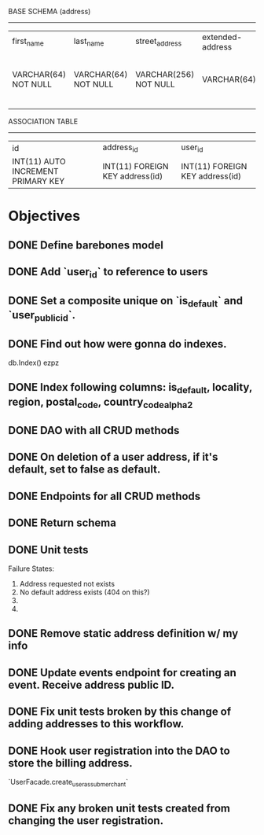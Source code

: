 BASE SCHEMA (address)
-----------
| first_name           | last_name            | street_address        | extended-address | locality             | region              | postal_code          | country_code_alpha2 | is_default                     | public_id     | is_deleted                     |
| VARCHAR(64) NOT NULL | VARCHAR(64) NOT NULL | VARCHAR(256) NOT NULL | VARCHAR(64)      | VARCHAR(32) NOT NULL | VARCHAR(5) NOT NULL | VARCHAR(12) NOT NULL | VARCHAR(2) NOT NULL | BOOLEAN NOT NULL DEFAULT FALSE | UUID NOT NULL | BOOLEAN NOT NULL DEFAULT FALSE |
|                      |                      |                       |                  |                      |                     |                      |                     |                                |               |                                |

ASSOCIATION TABLE
-----------------
| id                                 | address_id                      | user_id                         |
| INT(11) AUTO INCREMENT PRIMARY KEY | INT(11) FOREIGN KEY address(id) | INT(11) FOREIGN KEY address(id) |

* Objectives
** DONE Define barebones model
** DONE Add `user_id` to reference to users 
** DONE Set a composite unique on `is_default` and `user_public_id`.
** DONE Find out how were gonna do indexes.
   db.Index() ezpz
** DONE Index following columns: is_default, locality, region, postal_code, country_code_alpha2
** DONE DAO with all CRUD methods
** DONE On deletion of a user address, if it's default, set to false as default.
** DONE Endpoints for all CRUD methods
** DONE Return schema
** DONE Unit tests
   Failure States:
     1. Address requested not exists
     2. No default address exists (404 on this?)
     3.
     4.
** DONE Remove static address definition w/ my info
** DONE Update events endpoint for creating an event. Receive address public ID.
** DONE Fix unit tests broken by this change of adding addresses to this workflow.
** DONE Hook user registration into the DAO to store the billing address.
   `UserFacade.create_user_as_submerchant`
** DONE Fix any broken unit tests created from changing the user registration.
